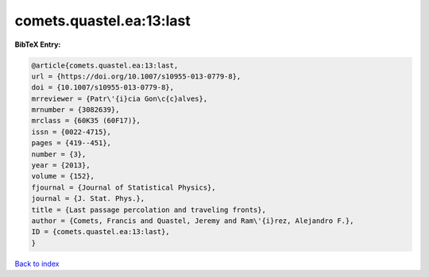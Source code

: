 comets.quastel.ea:13:last
=========================

.. :cite:t:`comets.quastel.ea:13:last`

.. bibliography:: ../../All.bib

**BibTeX Entry:**

.. code-block:: bibtex

   @article{comets.quastel.ea:13:last,
   url = {https://doi.org/10.1007/s10955-013-0779-8},
   doi = {10.1007/s10955-013-0779-8},
   mrreviewer = {Patr\'{i}cia Gon\c{c}alves},
   mrnumber = {3082639},
   mrclass = {60K35 (60F17)},
   issn = {0022-4715},
   pages = {419--451},
   number = {3},
   year = {2013},
   volume = {152},
   fjournal = {Journal of Statistical Physics},
   journal = {J. Stat. Phys.},
   title = {Last passage percolation and traveling fronts},
   author = {Comets, Francis and Quastel, Jeremy and Ram\'{i}rez, Alejandro F.},
   ID = {comets.quastel.ea:13:last},
   }

`Back to index <../index>`_
